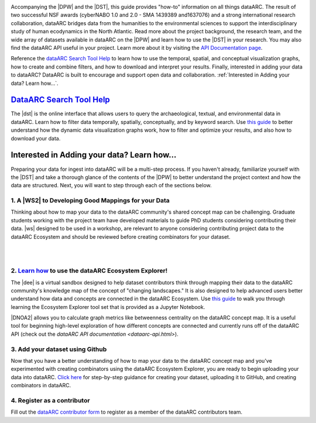 .. DataARC Ecosystem Explorer documentation master file, created by
   sphinx-quickstart on Sat Jul 11 15:20:33 2020.
   You can adapt this file completely to your liking, but it should at least
   contain the root `toctree` directive.

.. |DEE| raw:: html

   <a href="https://github.com/ropitz/dataarc-demo" target="_blank">dataARC Ecosystem Explorer</a>
   
.. |DPW| raw:: html

   <a href="https://www.data-arc.org/" target="_blank">dataARC project website</a>

.. |DST| raw:: html

   <a href="https://ui.data-arc.org/" target="_blank">dataARC Search Tool</a>
   
.. |WS| raw:: html

   <a href="https://www.data-arc.org/contributors-toolbox/map-your-data/" target="_blank">These materials</a>
   
.. |WS2| raw:: html

   <a href="https://www.data-arc.org/contributors-toolbox/map-your-data/" target="_blank">Conceptual Guide</a>

.. |DNOA2| raw:: html

   <a href="https://github.com/ropitz/dataarc-demo/blob/master/Data%20Network%20Overview%20Analyses%20-%20Final.ipynb" target="_blank">The Data Network Overview Analyses notebook</a>


.. image:: _static/dataarc_logo_final_sml.png
   :class: align-center
  
  
Accompanying the |DPW| and the |DST|, this guide provides "how-to" information on all things dataARC.  The result of two successful NSF awards (cyberNABO 1.0 and 2.0 - SMA 1439389 and1637076) and a strong international research collaboration, dataARC bridges data from the humanities to the environmental sciences to support the interdisciplinary study of human ecodynamics in the North Atlantic.  Read more about the project background, the research team, and the wide array of datasets available in dataARC on the |DPW| and learn how to use the |DST| in your research. You may also find the dataARC API useful in your project. Learn more about it by visiting the `API Documentation page <dataarc-api.html>`__.

Reference the `dataARC Search Tool Help <dataarc-tool-help.html>`__ to learn how to use the temporal, spatial, and conceptual visualization graphs, how to create and combine filters, and how to download and interpret your results.  Finally, interested in adding your data to dataARC?  DataARC is built to encourage and support open data and collaboration. :ref:`Interested in Adding your data?  Learn how...`.


`DataARC Search Tool Help <dataarc-tool-help.html>`__
========================
.. image:: _static/dataarc.jpg
   :width: 400
   :class: align-left
The |dst| is the online interface that allows users to query the archaeological, textual, and environmental data in dataARC.  Learn how to filter data temporally, spatially, conceptually, and by keyword search.  Use `this guide <dataarc-tool-help.html>`__ to better understand how the dynamic data visualization graphs work, how to filter and optimize your results, and also how to download your data.  


Interested in Adding your data?  Learn how...
=============================================

Preparing your data for ingest into dataARC will be a multi-step process.  If you haven't already, familiarize yourself with the |DST| and take a thorough glance of the contents of the |DPW| to better understand the project context and how the data are structured.  Next, you will want to step through each of the sections below.
  
   
1. A |WS2| to Developing Good Mappings for your Data
----------------------------------------------------------------
.. image:: _static/dataARC_chart3.jpg
   :width: 400
   :class: align-left
Thinking about how to map your data to the dataARC community's shared concept map can be challenging. Graduate students working with the project team have developed materials to guide PhD students considering contributing their data. |ws| designed to be used in a workshop, are relevant to anyone considering contributing project data to the dataARC Ecosystem and should be reviewed before creating combinators for your dataset. 

|
|

2. `Learn how <ecosystem_explorer.html>`__ to use the dataARC Ecosystem Explorer! 
----------------------------------------------------------------------------------
The |dee| is a virtual sandbox designed to help dataset contributors think through mapping their data to the dataARC community's knowledge map of the
concept of "changing landscapes." It is also designed to help advanced users better understand how data and concepts are connected in the
dataARC Ecosystem. Use `this guide <ecosystem_explorer.html>`__ to walk you through learning the Ecosystem Explorer tool set that is provided as a Jupyter Notebook.  

|DNOA2| allows you to calculate graph metrics like betweenness centrality on the dataARC concept map.  It is a useful tool for beginning high-level exploration of how different concepts are connected and currently runs off of the dataARC API (check out the `dataARC API documentation <dataarc-api.html>`).


3. Add your dataset using Github
----------------------------------
.. image:: _static/GitHub.png
   :width: 150
   :class: align-left
Now that you have a better understanding of how to map your data to the dataARC concept map and you've experimented with creating combinators using the dataARC Ecosystem Explorer, you are ready to begin uploading your data into dataARC.  `Click here <add-new-dataset.html>`__ for step-by-step guidance for creating your dataset, uploading it to GitHub, and creating combinators in dataARC.  



4. Register as a contributor
----------------------------

Fill out the `dataARC contributor form <https://www.data-arc.org/request-to-be-a-data-contributor/>`__ to register as a member of the dataARC contributors team.
